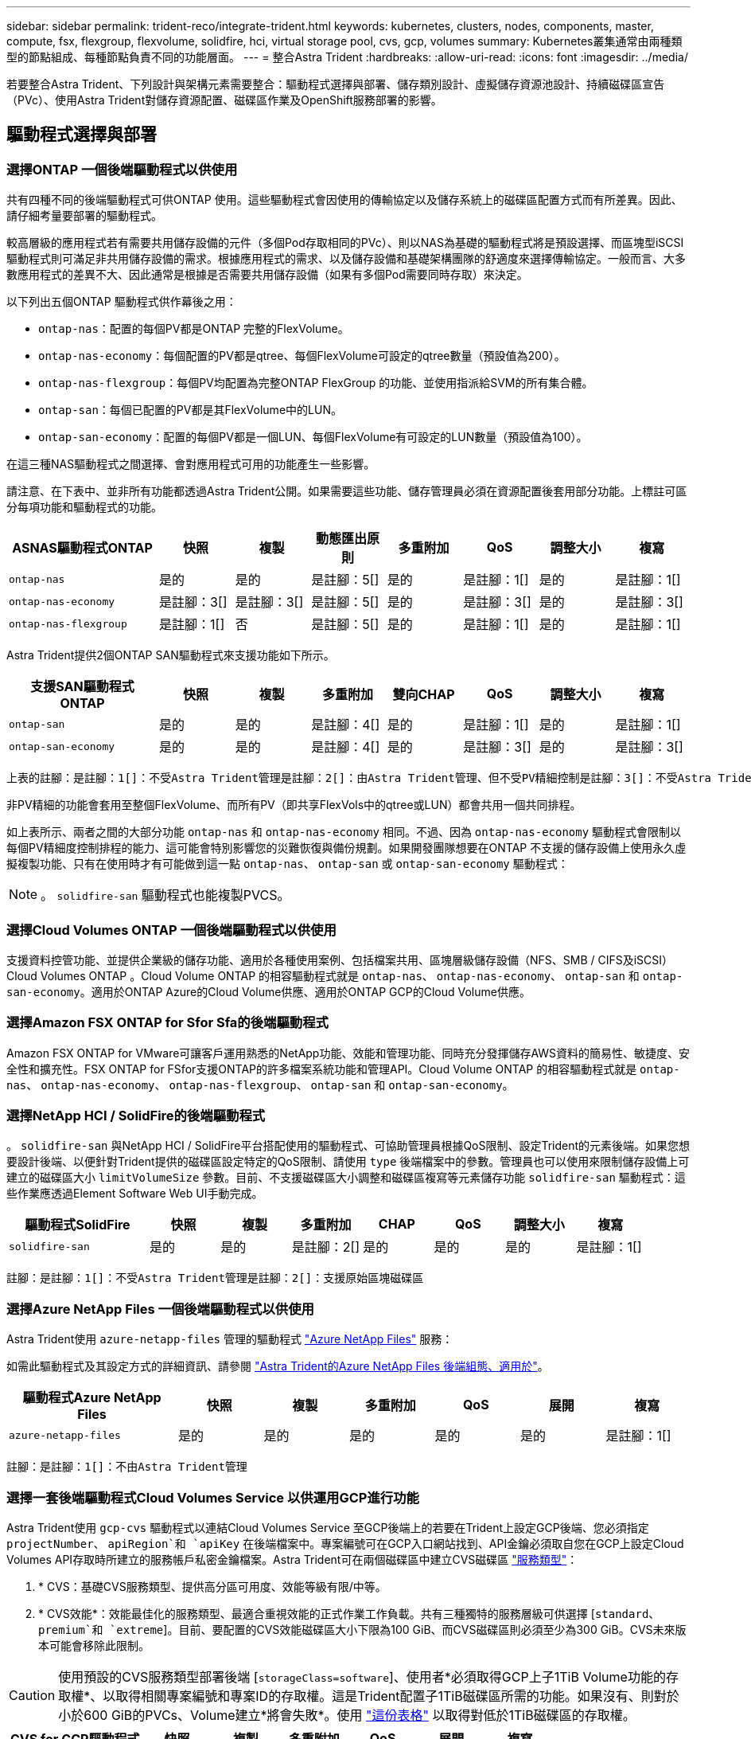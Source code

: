 ---
sidebar: sidebar 
permalink: trident-reco/integrate-trident.html 
keywords: kubernetes, clusters, nodes, components, master, compute, fsx, flexgroup, flexvolume, solidfire, hci, virtual storage pool, cvs, gcp, volumes 
summary: Kubernetes叢集通常由兩種類型的節點組成、每種節點負責不同的功能層面。 
---
= 整合Astra Trident
:hardbreaks:
:allow-uri-read: 
:icons: font
:imagesdir: ../media/


[role="lead"]
若要整合Astra Trident、下列設計與架構元素需要整合：驅動程式選擇與部署、儲存類別設計、虛擬儲存資源池設計、持續磁碟區宣告（PVc）、使用Astra Trident對儲存資源配置、磁碟區作業及OpenShift服務部署的影響。



== 驅動程式選擇與部署



=== 選擇ONTAP 一個後端驅動程式以供使用

共有四種不同的後端驅動程式可供ONTAP 使用。這些驅動程式會因使用的傳輸協定以及儲存系統上的磁碟區配置方式而有所差異。因此、請仔細考量要部署的驅動程式。

較高層級的應用程式若有需要共用儲存設備的元件（多個Pod存取相同的PVc）、則以NAS為基礎的驅動程式將是預設選擇、而區塊型iSCSI驅動程式則可滿足非共用儲存設備的需求。根據應用程式的需求、以及儲存設備和基礎架構團隊的舒適度來選擇傳輸協定。一般而言、大多數應用程式的差異不大、因此通常是根據是否需要共用儲存設備（如果有多個Pod需要同時存取）來決定。

以下列出五個ONTAP 驅動程式供作幕後之用：

* `ontap-nas`：配置的每個PV都是ONTAP 完整的FlexVolume。
* `ontap-nas-economy`：每個配置的PV都是qtree、每個FlexVolume可設定的qtree數量（預設值為200）。
* `ontap-nas-flexgroup`：每個PV均配置為完整ONTAP FlexGroup 的功能、並使用指派給SVM的所有集合體。
* `ontap-san`：每個已配置的PV都是其FlexVolume中的LUN。
* `ontap-san-economy`：配置的每個PV都是一個LUN、每個FlexVolume有可設定的LUN數量（預設值為100）。


在這三種NAS驅動程式之間選擇、會對應用程式可用的功能產生一些影響。

請注意、在下表中、並非所有功能都透過Astra Trident公開。如果需要這些功能、儲存管理員必須在資源配置後套用部分功能。上標註可區分每項功能和驅動程式的功能。

[cols="20,10,10,10,10,10,10,10"]
|===
| ASNAS驅動程式ONTAP | 快照 | 複製 | 動態匯出原則 | 多重附加 | QoS | 調整大小 | 複寫 


| `ontap-nas` | 是的 | 是的 | 是註腳：5[] | 是的 | 是註腳：1[] | 是的 | 是註腳：1[] 


| `ontap-nas-economy` | 是註腳：3[] | 是註腳：3[] | 是註腳：5[] | 是的 | 是註腳：3[] | 是的 | 是註腳：3[] 


| `ontap-nas-flexgroup` | 是註腳：1[] | 否 | 是註腳：5[] | 是的 | 是註腳：1[] | 是的 | 是註腳：1[] 
|===
Astra Trident提供2個ONTAP SAN驅動程式來支援功能如下所示。

[cols="20,10,10,10,10,10,10,10"]
|===
| 支援SAN驅動程式ONTAP | 快照 | 複製 | 多重附加 | 雙向CHAP | QoS | 調整大小 | 複寫 


| `ontap-san` | 是的 | 是的 | 是註腳：4[] | 是的 | 是註腳：1[] | 是的 | 是註腳：1[] 


| `ontap-san-economy` | 是的 | 是的 | 是註腳：4[] | 是的 | 是註腳：3[] | 是的 | 是註腳：3[] 
|===
[verse]
上表的註腳：是註腳：1[]：不受Astra Trident管理是註腳：2[]：由Astra Trident管理、但不受PV精細控制是註腳：3[]：不受Astra Trident管理而非PV精細控制是註腳：4[]：支援原始區塊Volume是註腳：5[]：受Ci Trident支援

非PV精細的功能會套用至整個FlexVolume、而所有PV（即共享FlexVols中的qtree或LUN）都會共用一個共同排程。

如上表所示、兩者之間的大部分功能 `ontap-nas` 和 `ontap-nas-economy` 相同。不過、因為 `ontap-nas-economy` 驅動程式會限制以每個PV精細度控制排程的能力、這可能會特別影響您的災難恢復與備份規劃。如果開發團隊想要在ONTAP 不支援的儲存設備上使用永久虛擬複製功能、只有在使用時才有可能做到這一點 `ontap-nas`、 `ontap-san` 或 `ontap-san-economy` 驅動程式：


NOTE: 。 `solidfire-san` 驅動程式也能複製PVCS。



=== 選擇Cloud Volumes ONTAP 一個後端驅動程式以供使用

支援資料控管功能、並提供企業級的儲存功能、適用於各種使用案例、包括檔案共用、區塊層級儲存設備（NFS、SMB / CIFS及iSCSI）Cloud Volumes ONTAP 。Cloud Volume ONTAP 的相容驅動程式就是 `ontap-nas`、 `ontap-nas-economy`、 `ontap-san` 和 `ontap-san-economy`。適用於ONTAP Azure的Cloud Volume供應、適用於ONTAP GCP的Cloud Volume供應。



=== 選擇Amazon FSX ONTAP for Sfor Sfa的後端驅動程式

Amazon FSX ONTAP for VMware可讓客戶運用熟悉的NetApp功能、效能和管理功能、同時充分發揮儲存AWS資料的簡易性、敏捷度、安全性和擴充性。FSX ONTAP for FSfor支援ONTAP的許多檔案系統功能和管理API。Cloud Volume ONTAP 的相容驅動程式就是 `ontap-nas`、 `ontap-nas-economy`、 `ontap-nas-flexgroup`、 `ontap-san` 和 `ontap-san-economy`。



=== 選擇NetApp HCI / SolidFire的後端驅動程式

。 `solidfire-san` 與NetApp HCI / SolidFire平台搭配使用的驅動程式、可協助管理員根據QoS限制、設定Trident的元素後端。如果您想要設計後端、以便針對Trident提供的磁碟區設定特定的QoS限制、請使用 `type` 後端檔案中的參數。管理員也可以使用來限制儲存設備上可建立的磁碟區大小 `limitVolumeSize` 參數。目前、不支援磁碟區大小調整和磁碟區複寫等元素儲存功能 `solidfire-san` 驅動程式：這些作業應透過Element Software Web UI手動完成。

[cols="20,10,10,10,10,10,10,10"]
|===
| 驅動程式SolidFire | 快照 | 複製 | 多重附加 | CHAP | QoS | 調整大小 | 複寫 


| `solidfire-san` | 是的 | 是的 | 是註腳：2[] | 是的 | 是的 | 是的 | 是註腳：1[] 
|===
[verse]
註腳：是註腳：1[]：不受Astra Trident管理是註腳：2[]：支援原始區塊磁碟區



=== 選擇Azure NetApp Files 一個後端驅動程式以供使用

Astra Trident使用 `azure-netapp-files` 管理的驅動程式 link:https://azure.microsoft.com/en-us/services/netapp/["Azure NetApp Files"^] 服務：

如需此驅動程式及其設定方式的詳細資訊、請參閱 link:https://azure.microsoft.com/en-us/services/netapp/["Astra Trident的Azure NetApp Files 後端組態、適用於"^]。

[cols="20,10,10,10,10,10,10"]
|===
| 驅動程式Azure NetApp Files | 快照 | 複製 | 多重附加 | QoS | 展開 | 複寫 


| `azure-netapp-files` | 是的 | 是的 | 是的 | 是的 | 是的 | 是註腳：1[] 
|===
[verse]
註腳：是註腳：1[]：不由Astra Trident管理



=== 選擇一套後端驅動程式Cloud Volumes Service 以供運用GCP進行功能

Astra Trident使用 `gcp-cvs` 驅動程式以連結Cloud Volumes Service 至GCP後端上的若要在Trident上設定GCP後端、您必須指定 `projectNumber`、 `apiRegion`和 `apiKey` 在後端檔案中。專案編號可在GCP入口網站找到、API金鑰必須取自您在GCP上設定Cloud Volumes API存取時所建立的服務帳戶私密金鑰檔案。Astra Trident可在兩個磁碟區中建立CVS磁碟區 link:https://cloud.google.com/architecture/partners/netapp-cloud-volumes/service-types["服務類型"^]：

. * CVS：基礎CVS服務類型、提供高分區可用度、效能等級有限/中等。
. * CVS效能*：效能最佳化的服務類型、最適合重視效能的正式作業工作負載。共有三種獨特的服務層級可供選擇 [`standard`、 `premium`和 `extreme`]。目前、要配置的CVS效能磁碟區大小下限為100 GiB、而CVS磁碟區則必須至少為300 GiB。CVS未來版本可能會移除此限制。



CAUTION: 使用預設的CVS服務類型部署後端 [`storageClass=software`]、使用者*必須取得GCP上子1TiB Volume功能的存取權*、以取得相關專案編號和專案ID的存取權。這是Trident配置子1TiB磁碟區所需的功能。如果沒有、則對於小於600 GiB的PVCs、Volume建立*將會失敗*。使用 link:https://docs.google.com/forms/d/e/1FAIpQLSc7_euiPtlV8bhsKWvwBl3gm9KUL4kOhD7lnbHC3LlQ7m02Dw/viewform["這份表格"^] 以取得對低於1TiB磁碟區的存取權。

[cols="20,10,10,10,10,10,10"]
|===
| CVS for GCP驅動程式 | 快照 | 複製 | 多重附加 | QoS | 展開 | 複寫 


| `gcp-cvs` | 是的 | 是的 | 是的 | 是的 | 是的 | 是註腳：1[] 
|===
[verse]
註腳：是註腳：1[]：不由Astra Trident管理

。 `gcp-cvs` 驅動程式使用虛擬儲存資源池。虛擬儲存池會將後端抽象化、讓Astra Trident決定磁碟區的放置位置。系統管理員會在backend.json檔案中定義虛擬儲存池。儲存類別會使用標籤來識別虛擬儲存資源池。



== 儲存層級設計

需要設定並套用個別的儲存類別、才能建立Kubernetes儲存類別物件。本節將討論如何為應用程式設計儲存類別。



=== 專為特定後端使用率而設計的儲存類別

篩選功能可在特定的儲存類別物件內使用、以決定要搭配該特定儲存類別使用的儲存資源池或集區集區集區。可在儲存類別中設定三組篩選器： `storagePools`、 `additionalStoragePools`和/或 `excludeStoragePools`。

。 `storagePools` 參數有助於將儲存區限制在符合任何指定屬性的集區集合。。 `additionalStoragePools` 參數可用來擴充Astra Trident將用於資源配置的集區集區集區集區、以及由屬性和所選的集區集區集區集區集區集區集區集區 `storagePools` 參數。您可以單獨使用參數或同時使用兩者、以確保已選取適當的儲存資源池集區集區。

。 `excludeStoragePools` 參數用於明確排除所列的符合屬性的集區集區集區集區。



=== 模擬QoS原則的儲存類別設計

如果您想要設計儲存類別來模擬服務品質原則、請使用建立儲存類別 `media` 屬性為 `hdd` 或 `ssd`。根據 `media` 儲存類別中提及的屬性Trident會選取適當的後端來提供服務 `hdd` 或 `ssd` 集合體以符合媒體屬性、然後將磁碟區的資源配置導向特定的集合體。因此、我們可以建立一個儲存等級Premium `media` 屬性設為 `ssd` 可歸類為優質QoS原則。我們可以建立另一個儲存類別標準、將媒體屬性設為「HDD」、並將其歸類為標準QoS原則。我們也可以使用儲存類別中的「IOPS」屬性、將資源配置重新導向至可定義為QoS原則的元素應用裝置。



=== 儲存等級設計、可根據特定功能來使用後端

儲存類別可設計用於將Volume資源配置導向特定後端、啟用精簡與完整資源配置、快照、複製及加密等功能。若要指定要使用的儲存設備、請建立儲存設備類別、以指定啟用所需功能的適當後端。



=== 虛擬儲存資源池的儲存等級設計

所有Astra Trident後端均可使用虛擬儲存資源池。您可以使用任何Astra Trident提供的驅動程式、為任何後端定義虛擬儲存池。

虛擬儲存資源池可讓系統管理員在後端建立抽象層級、以便透過儲存類別進行參考、以提高磁碟區在後端的靈活度與效率。不同的後端可以使用相同的服務類別來定義。此外、您也可以在相同的後端上建立多個儲存資源池、但其特性不同。當儲存類別設定為具有特定標籤的選取器時、Astra Trident會選擇符合所有選取器標籤的後端來放置磁碟區。如果「儲存類別」選取器標籤符合多個儲存資源池、Astra Trident會選擇其中一個來配置磁碟區。



== 虛擬儲存資源池設計

建立後端時、您通常可以指定一組參數。系統管理員無法以相同的儲存認證和一組不同的參數來建立另一個後端。隨著虛擬儲存資源池的推出、此問題已獲得緩和。虛擬儲存資源池是後端與Kubernetes儲存類別之間引進的層級抽象、可讓系統管理員定義參數及標籤、並以不受後端限制的方式透過Kubernetes儲存類別做為選取元來參照。您可以使用Astra Trident為所有支援的NetApp後端定義虛擬儲存池。這份清單包括SolidFire/NetApp HCI、ONTAP 《關於Cloud Volumes Service GCP的功能、功能、功能、功能Azure NetApp Files 、功能、以及


NOTE: 定義虛擬儲存集區時、建議您不要嘗試重新排列後端定義中現有虛擬集區的順序。此外、建議您不要編輯/修改現有虛擬資源池的屬性、改為定義新的虛擬資源池。



=== 設計虛擬儲存資源池、以模擬不同的服務層級/QoS

您可以設計虛擬儲存池來模擬服務類別。使用適用於Azure NetApp Files 支援功能的Cloud Volume Service for效益的虛擬資源池實作、讓我們來看看如何設定不同的服務類別。使用代表不同效能等級的多個標籤來設定ANF後端。設定 `servicelevel` 並在每個標籤下新增其他必要的層面。現在請建立不同的Kubernetes儲存類別、以便對應至不同的虛擬儲存資源池。使用 `parameters.selector` 欄位中、每個StorageClass會呼叫哪些虛擬集區可用於裝載Volume。



=== 設計虛擬集區以指派特定的層面集區

可從單一儲存後端設計多個具有特定層面的虛擬儲存集區。若要這麼做、請使用多個標籤來設定後端、並在每個標籤下設定所需的層面。現在、請使用建立不同的Kubernetes儲存類別 `parameters.selector` 對應至不同虛擬儲存資源池的欄位。在後端上進行資源配置的磁碟區、將會在所選的虛擬儲存資源池中定義各個層面。



=== 會影響儲存資源配置的永久儲存設備特性

超出所要求儲存類別的部分參數、可能會影響Astra Trident在建立永久虛擬儲存設備時的資源配置決策程序。



=== 存取模式

透過永久虛擬網路申請儲存時、其中一個必填欄位是存取模式。所需的模式可能會影響所選的後端、以裝載儲存要求。

Astra Trident會嘗試將所使用的儲存傳輸協定與根據下列對照表所指定的存取方法配對。這與基礎儲存平台無關。

[cols="20,30,30,30"]
|===
|  | ReadWriteOnce | ReadOnlyMany | ReadWriteMany 


| iSCSI | 是的 | 是的 | 是（原始區塊） 


| NFS | 是的 | 是的 | 是的 
|===
如果要求將ReadWriteMany永久虛擬磁碟提交至Trident部署、但未設定NFS後端、則不會配置任何磁碟區。因此、申請者應使用適合其應用程式的存取模式。



== Volume作業



=== 修改持續磁碟區

持續磁碟區除了兩個例外、都是Kubernetes中不可變的物件。建立後、即可修改回收原則和大小。不過、這並不妨礙在Kubernetes外部修改磁碟區的某些部分。這可能是理想的做法、以便針對特定應用程式自訂磁碟區、確保容量不會意外耗用、或是單純地將磁碟區移至不同的儲存控制器。


NOTE: Kubernetes樹狀目錄內建資源配置程式目前不支援NFS或iSCSI PV的磁碟區大小調整作業。Astra Trident支援同時擴充NFS和iSCSI磁碟區。

PV的連線詳細資料無法在建立後修改。



=== 建立隨需磁碟區快照

Astra Trident支援隨需磁碟區快照建立、並使用csi架構從快照建立PVCS。Snapshot提供便利的方法來維護資料的時間點複本、並使Kubernetes中的來源PV在生命週期上獨立不受影響。這些快照可用於複製PVCS。



=== 從快照建立磁碟區

Astra Trident也支援從Volume快照建立PersistentVolumes。為達成此目的、只要建立一個PeristentVolume Claim並提及即可 `datasource` 所需的快照、以便建立磁碟區。Astra Trident會利用快照上的資料建立磁碟區、以處理此永久虛擬磁碟。有了這項功能、您可以跨區域複製資料、建立測試環境、完整取代毀損或毀損的正式作業磁碟區、或擷取特定檔案和目錄、然後將它們傳輸到其他附加磁碟區。



=== 在叢集中移動磁碟區

儲存管理員能夠在ONTAP 整個叢集中的集合體和控制器之間、不中斷營運地將磁碟區移至儲存使用者。此作業不會影響Astra Trident或Kubernetes叢集、只要目的地Aggregate是Astra Trident所使用的SVM能夠存取的集合體。重要的是、如果新將Aggregate新增至SVM、則需要重新將其新增至Astra Trident來重新整理後端。這會觸發Astra Trident重新清查SVM、以便辨識新的Aggregate。

然而、Astra Trident並不支援跨後端移動磁碟區。這包括在同一個叢集內的SVM之間、叢集之間或不同的儲存平台（即使該儲存系統是連接至Astra Trident的儲存系統）。

如果將磁碟區複製到其他位置、則磁碟區匯入功能可用於將目前的磁碟區匯入Astra Trident。



=== 展開Volume

Astra Trident支援調整NFS和iSCSI PV的大小。這可讓使用者透過Kubernetes層直接調整磁碟區大小。所有主要的NetApp儲存平台皆可進行Volume擴充、包括ONTAP ：NetApp、SolidFire/NetApp HCI及Cloud Volumes Service 背後端點。若要允許稍後擴充、請設定 `allowVolumeExpansion` 至 `true` 在與磁碟區相關的StorageClass中。每當需要調整持續Volume的大小時、請編輯 `spec.resources.requests.storage` 持續Volume中的註釋會宣告為所需的Volume大小。Trident會自動調整儲存叢集上的磁碟區大小。



=== 將現有磁碟區匯入Kubernetes

Volume匯入功能可將現有的儲存磁碟區匯入Kubernetes環境。目前支援此功能 `ontap-nas`、 `ontap-nas-flexgroup`、 `solidfire-san`、 `azure-netapp-files`和 `gcp-cvs` 驅動程式：當將現有應用程式移轉至Kubernetes或發生災難恢復時、此功能非常實用。

使用ONTAP the功能時 `solidfire-san` 驅動程式、請使用命令 `tridentctl import volume <backend-name> <volume-name> -f /path/pvc.yaml` 將現有磁碟區匯入Kubernetes、由Astra Trident管理。匯入Volume命令中使用的PVc Yaml或Json檔案會指向儲存類別、以將Astra Trident識別為資源配置程式。使用NetApp HCI / SolidFire後端時、請確定磁碟區名稱是唯一的。如果磁碟區名稱重複、請將磁碟區複製成唯一名稱、以便磁碟區匯入功能能夠區分它們。

如果是 `azure-netapp-files` 或 `gcp-cvs` 使用驅動程式時、請使用命令 `tridentctl import volume <backend-name> <volume path> -f /path/pvc.yaml` 將磁碟區匯入要由Astra Trident管理的Kubernetes。如此可確保唯一的Volume參考。

執行上述命令時、Astra Trident會在後端找到磁碟區並讀取其大小。它會自動新增（必要時覆寫）設定的PVc Volume大小。Astra Trident接著會建立新的PV、Kubernetes則會將PVc繫結至PV。

如果部署的容器需要特定匯入的PVc、則會保持擱置狀態、直到PVC/PV配對透過Volume匯入程序繫結為止。在PVC/PV配對繫結之後、如果沒有其他問題、則應啟動容器。



== 部署OpenShift服務

OpenShift加值叢集服務可為叢集管理員和託管的應用程式提供重要功能。這些服務所使用的儲存設備可以使用節點本機資源進行資源配置、但這通常會限制服務的容量、效能、可恢復性及永續性。運用企業儲存陣列來提供這些服務的容量、可大幅改善服務品質、不過OpenShift和儲存管理員應該密切合作、以決定每個服務的最佳選項。Red Hat文件應充分運用、以判斷需求、並確保符合規模調整與效能需求。



=== 登錄服務

登錄的儲存設備部署與管理已記錄在中 link:https://netapp.io/["NetApp.IO"^] 在中 link:https://netapp.io/2017/08/24/deploying-the-openshift-registry-using-netapp-storage/["部落格"^]。



=== 記錄服務

如同其他OpenShift服務、記錄服務是使用Ansible搭配庫存檔案所提供的組態參數（即k.a.）來部署主機、提供給教戰手冊。其中包括兩種安裝方法：在初始OpenShift安裝期間部署記錄、以及在安裝OpenShift之後部署記錄。


CAUTION: 從Red Hat OpenShift版本3.9起、官方文件建議您不要使用NFS來執行記錄服務、因為您擔心資料毀損。這是以Red Hat測試其產品為基礎。ONTAP的NFS伺服器沒有這些問題、可以輕鬆地回溯記錄部署。最後、記錄服務的通訊協定選擇取決於您、只要知道兩者在使用NetApp平台時都能順利運作、而且如果您偏好NFS、就沒有理由不使用NFS。

如果您選擇使用NFS搭配記錄服務、則必須設定Ansible變數 `openshift_enable_unsupported_configurations` 至 `true` 以避免安裝程式失敗。



==== 開始使用

記錄服務可選擇性地同時部署給應用程式、以及OpenShift叢集本身的核心作業。如果您選擇部署作業記錄、請指定變數 `openshift_logging_use_ops` 做為 `true`、將會建立兩個服務執行個體。控制作業記錄執行個體的變數包含「ops」、而應用程式執行個體則不包含。

根據部署方法設定Ansible變數非常重要、因為這樣才能確保基礎服務使用正確的儲存設備。讓我們來看看每種部署方法的選項。


NOTE: 下表僅包含與記錄服務相關的儲存組態變數。您可以在中找到其他選項 link:https://docs.openshift.com/container-platform/3.11/install_config/aggregate_logging.html["RedHat OpenShift記錄文件"^] 應根據您的部署情況來審查、設定及使用。

下表中的變數會使用提供的詳細資料、產生Ansible教戰手冊、為記錄服務建立PV和PVc。這種方法的彈性遠低於OpenShift安裝後使用元件安裝方針、不過如果您有現有的磁碟區可用、這是一個選項。

[cols="40,40"]
|===
| 變動 | 詳細資料 


| `openshift_logging_storage_kind` | 設定為 `nfs` 若要讓安裝程式為記錄服務建立NFS PV。 


| `openshift_logging_storage_host` | NFS主機的主機名稱或IP位址。這應該設定為虛擬機器的資料LIF。 


| `openshift_logging_storage_nfs_directory` | NFS匯出的掛載路徑。例如、如果該磁碟區的輔助狀態為 `/openshift_logging`您可以將該路徑用於此變數。 


| `openshift_logging_storage_volume_name` | 名稱、例如 `pv_ose_logs`的。 


| `openshift_logging_storage_volume_size` | 例如、NFS匯出的大小 `100Gi`。 
|===
如果您的OpenShift叢集已在執行中、因此已部署及設定Trident、則安裝程式可以使用動態資源配置來建立磁碟區。需要設定下列變數。

[cols="40,40"]
|===
| 變動 | 詳細資料 


| `openshift_logging_es_pvc_dynamic` | 設為true可使用動態資源配置的磁碟區。 


| `openshift_logging_es_pvc_storage_class_name` | 將在PVc中使用的儲存類別名稱。 


| `openshift_logging_es_pvc_size` | 在永久虛擬磁碟中要求的磁碟區大小。 


| `openshift_logging_es_pvc_prefix` | 記錄服務使用的PVCS前置詞。 


| `openshift_logging_es_ops_pvc_dynamic` | 設定為 `true` 使用動態資源配置的磁碟區來執行作業記錄執行個體。 


| `openshift_logging_es_ops_pvc_storage_class_name` | 作業記錄執行個體的儲存類別名稱。 


| `openshift_logging_es_ops_pvc_size` | 作業執行個體的Volume要求大小。 


| `openshift_logging_es_ops_pvc_prefix` | ops執行個體PVCS的前置詞。 
|===


==== 部署記錄堆疊

如果您將記錄部署為初始OpenShift安裝程序的一部分、則只需遵循標準部署程序即可。Ansible會設定及部署所需的服務和OpenShift物件、以便在可執行的完成後立即提供服務。

不過、如果您在初始安裝之後進行部署、Ansible將需要使用元件方針。不同版本的OpenShift可能會稍微改變此程序、因此請務必閱讀並遵循 link:https://docs.openshift.com/container-platform/3.11/welcome/index.html["RedHat OpenShift Container Platform 3.11文件"^] 適用於您的版本。



== 度量服務

度量服務可針對OpenShift叢集的狀態、資源使用率及可用度、提供寶貴的資訊給系統管理員。此外、也需要Pod自動擴充功能、許多組織會使用指標服務的資料來支付費用和/或顯示應用程式。

如同記錄服務和OpenShift整體、Ansible可用於部署度量服務。此外、如同記錄服務、度量服務也可在叢集初始設定期間或使用元件安裝方法運作之後進行部署。下表包含在設定度量服務的持續儲存時、重要的變數。


NOTE: 下表僅包含與度量服務相關的儲存組態相關變數。文件中還有許多其他選項、您應該根據部署情況來檢閱、設定及使用。

[cols="40,40"]
|===
| 變動 | 詳細資料 


| `openshift_metrics_storage_kind` | 設定為 `nfs` 若要讓安裝程式為記錄服務建立NFS PV。 


| `openshift_metrics_storage_host` | NFS主機的主機名稱或IP位址。這應該設定為SVM的資料LIF。 


| `openshift_metrics_storage_nfs_directory` | NFS匯出的掛載路徑。例如、如果該磁碟區的輔助狀態為 `/openshift_metrics`您可以將該路徑用於此變數。 


| `openshift_metrics_storage_volume_name` | 名稱、例如 `pv_ose_metrics`的。 


| `openshift_metrics_storage_volume_size` | 例如、NFS匯出的大小 `100Gi`。 
|===
如果您的OpenShift叢集已在執行中、因此已部署及設定Trident、則安裝程式可以使用動態資源配置來建立磁碟區。需要設定下列變數。

[cols="40,40"]
|===
| 變動 | 詳細資料 


| `openshift_metrics_cassandra_pvc_prefix` | 用於度量PVCS的前置詞。 


| `openshift_metrics_cassandra_pvc_size` | 要要求的磁碟區大小。 


| `openshift_metrics_cassandra_storage_type` | 用於度量的儲存類型、必須設定為動態、Ansible才能建立具有適當儲存類別的PVCS。 


| `openshift_metrics_cassanda_pvc_storage_class_name` | 要使用的儲存類別名稱。 
|===


=== 部署度量服務

在您的主機/庫存檔案中定義適當的可Ansible變數後、使用Ansible部署服務。如果您是在OpenShift安裝時間進行部署、則會自動建立及使用PV。如果您使用元件教戰手冊進行部署、則在OpenShift安裝之後、Ansible會建立任何需要的PVCS、並在Astra Trident為其配置儲存設備之後、部署該服務。

上述變數及部署程序可能會隨OpenShift的每個版本而變更。請務必檢閱並遵循 link:https://docs.openshift.com/container-platform/3.11/install_config/cluster_metrics.html["RedHat的OpenShift部署指南"^] 以供您的環境使用。
